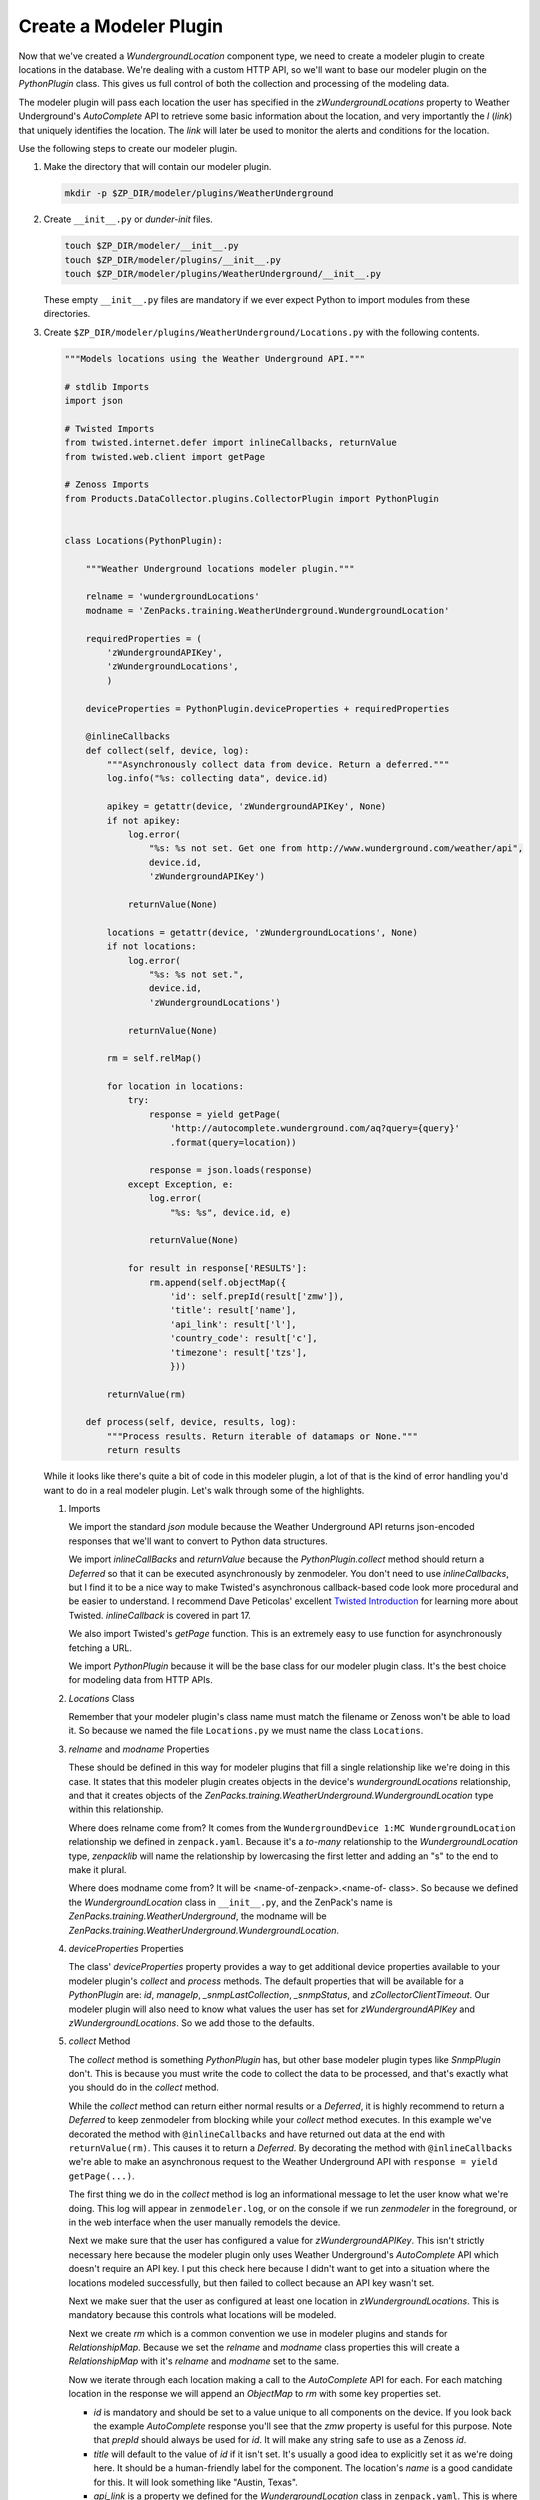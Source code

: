 ***********************
Create a Modeler Plugin
***********************

Now that we've created a `WundergroundLocation` component type, we need to
create a modeler plugin to create locations in the database. We're dealing with
a custom HTTP API, so we'll want to base our modeler plugin on the
`PythonPlugin` class. This gives us full control of both the collection and
processing of the modeling data.

The modeler plugin will pass each location the user has specified in the
`zWundergroundLocations` property to Weather Underground's `AutoComplete` API to
retrieve some basic information about the location, and very importantly the `l`
(*link*) that uniquely identifies the location. The *link* will later be used to
monitor the alerts and conditions for the location.

Use the following steps to create our modeler plugin.

1. Make the directory that will contain our modeler plugin.

   .. code-block:: bash

      mkdir -p $ZP_DIR/modeler/plugins/WeatherUnderground

2. Create ``__init__.py`` or *dunder-init* files.

   .. code-block:: bash

      touch $ZP_DIR/modeler/__init__.py
      touch $ZP_DIR/modeler/plugins/__init__.py
      touch $ZP_DIR/modeler/plugins/WeatherUnderground/__init__.py

   These empty ``__init__.py`` files are mandatory if we ever expect Python to
   import modules from these directories.

3. Create ``$ZP_DIR/modeler/plugins/WeatherUnderground/Locations.py`` with the
   following contents.

   .. code-block:: python

      """Models locations using the Weather Underground API."""
      
      # stdlib Imports
      import json
      
      # Twisted Imports
      from twisted.internet.defer import inlineCallbacks, returnValue
      from twisted.web.client import getPage
      
      # Zenoss Imports
      from Products.DataCollector.plugins.CollectorPlugin import PythonPlugin
      
      
      class Locations(PythonPlugin):
      
          """Weather Underground locations modeler plugin."""
      
          relname = 'wundergroundLocations'
          modname = 'ZenPacks.training.WeatherUnderground.WundergroundLocation'
      
          requiredProperties = (
              'zWundergroundAPIKey',
              'zWundergroundLocations',
              )
      
          deviceProperties = PythonPlugin.deviceProperties + requiredProperties
      
          @inlineCallbacks
          def collect(self, device, log):
              """Asynchronously collect data from device. Return a deferred."""
              log.info("%s: collecting data", device.id)
      
              apikey = getattr(device, 'zWundergroundAPIKey', None)
              if not apikey:
                  log.error(
                      "%s: %s not set. Get one from http://www.wunderground.com/weather/api",
                      device.id,
                      'zWundergroundAPIKey')
      
                  returnValue(None)
      
              locations = getattr(device, 'zWundergroundLocations', None)
              if not locations:
                  log.error(
                      "%s: %s not set.",
                      device.id,
                      'zWundergroundLocations')
      
                  returnValue(None)
      
              rm = self.relMap()
      
              for location in locations:
                  try:
                      response = yield getPage(
                          'http://autocomplete.wunderground.com/aq?query={query}'
                          .format(query=location))
      
                      response = json.loads(response)
                  except Exception, e:
                      log.error(
                          "%s: %s", device.id, e)
      
                      returnValue(None)
      
                  for result in response['RESULTS']:
                      rm.append(self.objectMap({
                          'id': self.prepId(result['zmw']),
                          'title': result['name'],
                          'api_link': result['l'],
                          'country_code': result['c'],
                          'timezone': result['tzs'],
                          }))
      
              returnValue(rm)
      
          def process(self, device, results, log):
              """Process results. Return iterable of datamaps or None."""
              return results

   While it looks like there's quite a bit of code in this modeler plugin, a
   lot of that is the kind of error handling you'd want to do in a real modeler
   plugin. Let's walk through some of the highlights.

   1. Imports

      We import the standard `json` module because the Weather Underground API
      returns json-encoded responses that we'll want to convert to Python data
      structures.

      We import `inlineCallBacks` and `returnValue` because the
      `PythonPlugin.collect` method should return a `Deferred` so that it can
      be executed asynchronously by zenmodeler. You don't need to use
      `inlineCallbacks`, but I find it to be a nice way to make Twisted's
      asynchronous callback-based code look more procedural and be easier to
      understand. I recommend Dave Peticolas' excellent `Twisted Introduction`_
      for learning more about Twisted. `inlineCallback` is covered in part 17.

      We also import Twisted's `getPage` function. This is an extremely easy to
      use function for asynchronously fetching a URL.

      We import `PythonPlugin` because it will be the base class for our
      modeler plugin class. It's the best choice for modeling data from HTTP
      APIs.

      .. _Twisted Introduction: http://krondo.com/?page_id=1327

   2. `Locations` Class

      Remember that your modeler plugin's class name must match the filename or
      Zenoss won't be able to load it. So because we named the file
      ``Locations.py`` we must name the class ``Locations``.

   3. `relname` and `modname` Properties

      These should be defined in this way for modeler plugins that fill a
      single relationship like we're doing in this case. It states that this
      modeler plugin creates objects in the device's `wundergroundLocations`
      relationship, and that it creates objects of the
      `ZenPacks.training.WeatherUnderground.WundergroundLocation` type within
      this relationship.

      Where does relname come from? It comes from the
      ``WundergroundDevice 1:MC WundergroundLocation`` relationship we defined
      in ``zenpack.yaml``. Because it's a *to-many* relationship to the
      `WundergroundLocation` type, `zenpacklib` will name the relationship by
      lowercasing the first letter and adding an "s" to the end to make it
      plural.

      Where does modname come from? It will be <name-of-zenpack>.<name-of-
      class>. So because we defined the `WundergroundLocation` class in
      ``__init__.py``, and the ZenPack's name is
      `ZenPacks.training.WeatherUnderground`, the modname will be
      `ZenPacks.training.WeatherUnderground.WundergroundLocation`.

   4. `deviceProperties` Properties

      The class' `deviceProperties` property provides a way to get additional
      device properties available to your modeler plugin's `collect` and
      `process` methods. The default properties that will be available for a
      `PythonPlugin` are: `id`, `manageIp`, `_snmpLastCollection`,
      `_snmpStatus`, and `zCollectorClientTimeout`. Our modeler plugin will
      also need to know what values the user has set for `zWundergroundAPIKey`
      and `zWundergroundLocations`. So we add those to the defaults.

   5. `collect` Method

      The `collect` method is something `PythonPlugin` has, but other base
      modeler plugin types like `SnmpPlugin` don't. This is because you must
      write the code to collect the data to be processed, and that's exactly
      what you should do in the `collect` method.

      While the `collect` method can return either normal results or a
      `Deferred`, it is highly recommend to return a `Deferred` to keep
      zenmodeler from blocking while your `collect` method executes. In this
      example we've decorated the method with ``@inlineCallbacks`` and have
      returned out data at the end with ``returnValue(rm)``. This causes it to
      return a `Deferred`. By decorating the method with ``@inlineCallbacks``
      we're able to make an asynchronous request to the Weather Underground API
      with ``response = yield getPage(...)``.

      The first thing we do in the `collect` method is log an informational
      message to let the user know what we're doing. This log will appear in
      ``zenmodeler.log``, or on the console if we run `zenmodeler` in the
      foreground, or in the web interface when the user manually remodels the
      device.

      Next we make sure that the user has configured a value for
      `zWundergroundAPIKey`. This isn't strictly necessary here because the
      modeler plugin only uses Weather Underground's `AutoComplete` API which
      doesn't require an API key. I put this check here because I didn't want
      to get into a situation where the locations modeled successfully, but
      then failed to collect because an API key wasn't set.

      Next we make suer that the user as configured at least one location in
      `zWundergroundLocations`. This is mandatory because this controls what
      locations will be modeled.

      Next we create `rm` which is a common convention we use in modeler
      plugins and stands for `RelationshipMap`. Because we set the `relname`
      and `modname` class properties this will create a `RelationshipMap` with
      it's `relname` and `modname` set to the same.

      Now we iterate through each location making a call to the `AutoComplete`
      API for each. For each matching location in the response we will append
      an `ObjectMap` to `rm` with some key properties set.

      - `id` is mandatory and should be set to a value unique to all components
        on the device. If you look back the example `AutoComplete` response
        you'll see that the `zmw` property is useful for this purpose. Note
        that `prepId` should always be used for `id`. It will make any string
        safe to use as a Zenoss `id`.

      - `title` will default to the value of `id` if it isn't set. It's usually
        a good idea to explicitly set it as we're doing here. It should be a
        human-friendly label for the component. The location's `name` is a
        good candidate for this. It will look something like "Austin, Texas".

      - `api_link` is a property we defined for the `WundergroundLocation`
        class in ``zenpack.yaml``. This is where we'll store the returned
        *link* or `l` property. This will be important for monitoring the
        alerts and conditions of the location later on.

      - `country_code` is another property we defined. It's purely
        informational and will simply be shown to the user when they're viewing
        the location in the web interface.

      - `timezeone` is another property we defined just for informational
        purposes.

   6. `process` Method

      The `process` method is usually where you take the data in the `results`
      argument and process it into DataMaps to return. However, in the case of
      `PythonPlugin` modeler plugins, the data returned from the `collect`
      method will be passed into `process` as the `results` argument. In this
      case that is already completely processed data. So we just return it.

4. Restart Zenoss.

   After adding a new modeler plugin you must restart Zenoss. If you're
   following the :ref:`running-a-minimal-zenoss` instructions you really only
   need to restart `zopectl` and `zenhub`.

That's it. The modeler plugin has been created. Now we just need to do some
Zenoss configuration to allow us to use it.
